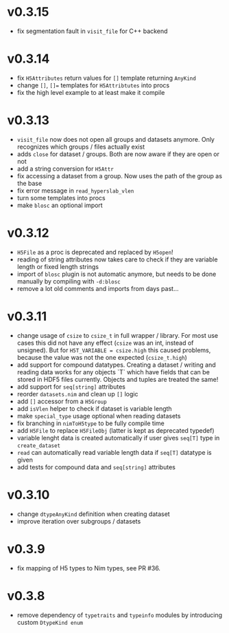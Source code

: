 * v0.3.15
- fix segmentation fault in =visit_file= for C++ backend
* v0.3.14
- fix =H5Attributes= return values for =[]= template returning
  =AnyKind=
- change =[]=, ~[]=~ templates for =H5Attribtutes= into procs
- fix the high level example to at least make it compile  
* v0.3.13
- =visit_file= now does not open all groups and datasets anymore. Only
  recognizes which groups / files actually exist
- adds =close= for dataset / groups. Both are now aware if they are
  open or not
- add a string conversion for =H5Attr=
- fix accessing a dataset from a group. Now uses the path of the group
  as the base
- fix error message in =read_hyperslab_vlen=
- turn some templates into procs
- make =blosc= an optional import
* v0.3.12
- =H5File= as a proc is deprecated and replaced by =H5open=!
- reading of string attributes now takes care to check if they are
  variable length or fixed length strings
- import of =blosc= plugin is not automatic anymore, but needs to be
  done manually by compiling with =-d:blosc= 
- remove a lot old comments and imports from days past...
* v0.3.11
- change usage of =csize= to =csize_t= in full wrapper / library. For
  most use cases this did not have any effect (=csize= was an int,
  instead of unsigned). But for =H5T_VARIABLE = csize.high= this
  caused problems, because the value was not the one expected
  (=csize_t.high=)
- add support for compound datatypes. Creating a dataset / writing and
  reading data works for any objects `T` which have fields that can be
  stored in HDF5 files currently. 
  Objects and tuples are treated the same!
- add support for =seq[string]= attributes
- reorder =datasets.nim= and clean up =[]= logic
- add =[]= accessor from a =H5Group=
- add =isVlen= helper to check if dataset is variable length
- make =special_type= usage optional when reading datasets
- fix branching in =nimToH5type= to be fully compile time
- add =H5File= to replace =H5FileObj= (latter is kept as deprecated
  typedef)
- variable lenght data is created automatically if user gives =seq[T]=
  type in =create_dataset=
- =read= can automatically read variable length data if =seq[T]=
  datatype is given
- add tests for compound data and =seq[string]= attributes
* v0.3.10
- change =dtypeAnyKind= definition when creating dataset
- improve iteration over subgroups / datasets
* v0.3.9
- fix mapping of H5 types to Nim types, see PR #36.

* v0.3.8

- remove dependency of =typetraits= and =typeinfo= modules by
  introducing custom =DtypeKind enum=
